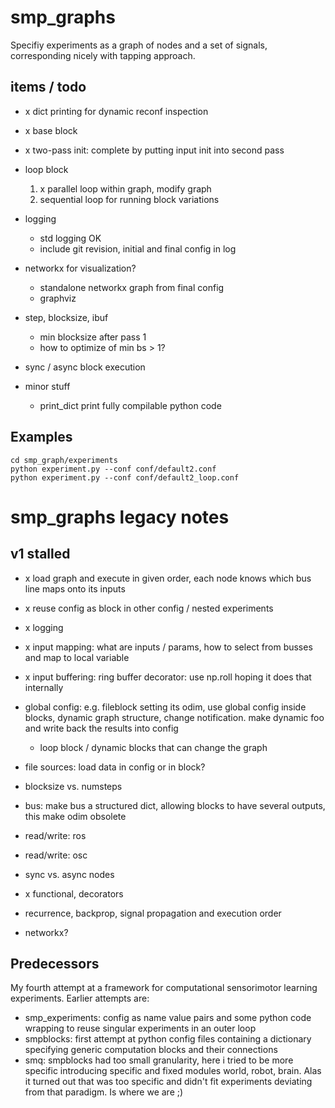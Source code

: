
#+OPTIONS: ^:nil toc:nil

* smp_graphs

Specifiy experiments as a graph of nodes and a set of signals,
corresponding nicely with tapping approach.

** items / todo
 - x dict printing for dynamic reconf inspection

 - x base block

 - x two-pass init: complete by putting input init into second pass

 - loop block
   1. x parallel loop within graph, modify graph
   2. sequential loop for running block variations 
 
 - logging
   - std logging OK
   - include git revision, initial and final config in log

 - networkx for visualization?
   - standalone networkx graph from final config
   - graphviz

 - step, blocksize, ibuf
   - min blocksize after pass 1
   - how to optimize of min bs > 1?

 - sync / async block execution

 - minor stuff
  - print_dict print fully compilable python code

** Examples

: cd smp_graph/experiments
: python experiment.py --conf conf/default2.conf
: python experiment.py --conf conf/default2_loop.conf

* smp_graphs legacy notes
** v1 stalled

 - x load graph and execute in given order, each node knows which bus line maps onto its inputs

 - x reuse config as block in other config / nested experiments

 - x logging

 - x input mapping: what are inputs / params, how to select from busses
   and map to local variable

 - x input buffering: ring buffer decorator: use np.roll hoping it
   does that internally

 - global config: e.g. fileblock setting its odim, use global config
   inside blocks, dynamic graph structure, change notification. make
   dynamic foo and write back the results into config
   - loop block / dynamic blocks that can change the graph

 - file sources: load data in config or in block?

 - blocksize vs. numsteps
 
 - bus: make bus a structured dict, allowing blocks to have several
   outputs, this make odim obsolete

 - read/write: ros

 - read/write: osc

 - sync vs. async nodes

 - x functional, decorators

 - recurrence, backprop, signal propagation and execution order

 - networkx?

** Predecessors

My fourth attempt at a framework for computational sensorimotor
learning experiments. Earlier attempts are:
 - smp_experiments: config as name value pairs and some python code
   wrapping to reuse singular experiments in an outer loop
 - smpblocks: first attempt at python config files containing a
   dictionary specifying generic computation blocks and their
   connections
 - smq: smpblocks had too small granularity, here i tried to be more
   specific introducing specific and fixed modules world, robot,
   brain. Alas it turned out that was too specific and didn't fit
   experiments deviating from that paradigm. Is where we are ;)
